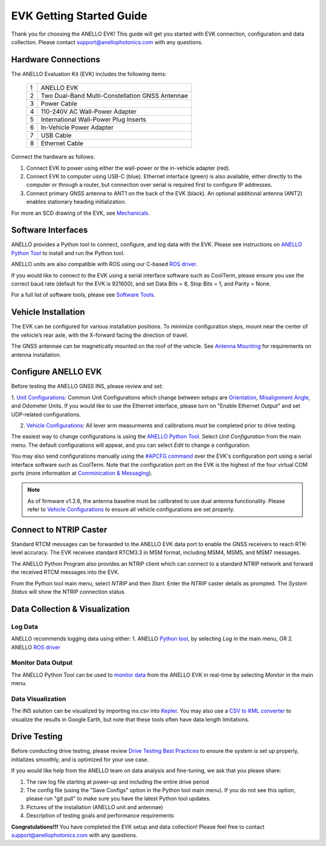 ==================================
EVK Getting Started Guide
==================================
Thank you for choosing the ANELLO EVK! This guide will get you started with EVK connection, configuration and data collection.
Please contact support@anellophotonics.com with any questions.  

Hardware Connections
---------------------------------
The ANELLO Evaluation Kit (EVK) includes the following items:

    +---+------------------------------------------------+
    | 1 | ANELLO EVK                                     |
    +---+------------------------------------------------+
    | 2 | Two Dual-Band Multi-Constellation GNSS Antennae|
    +---+------------------------------------------------+
    | 3 | Power Cable                                    |
    +---+------------------------------------------------+
    | 4 | 110-240V AC Wall-Power Adapter                 |
    +---+------------------------------------------------+
    | 5 | International Wall-Power Plug Inserts          |
    +---+------------------------------------------------+
    | 6 | In-Vehicle Power Adapter                       |
    +---+------------------------------------------------+
    | 7 | USB Cable                                      |
    +---+------------------------------------------------+
    | 8 | Ethernet Cable                                 |
    +---+------------------------------------------------+

.. image:: media/evk_contents.png
   :width: 90 %
   :align: center


Connect the hardware as follows: 

1. Connect EVK to power using either the wall-power or the in-vehicle adapter (red).
2. Connect EVK to computer using USB-C (blue). Ethernet interface (green) is also available, either directly to the computer or through a router, but connection over serial is required first to configure IP addresses.
3. Connect primary GNSS antenna to ANT1 on the back of the EVK (black). An optional additional antenna (ANT2) enables stationary heading initialization.

.. image:: media/EVK-wiring_2.png
   :width: 80 %
   :align: center

For more an SCD drawing of the EVK, see `Mechanicals <https://docs-a1.readthedocs.io/en/latest/mechanicals.html#anello-evk>`_.


Software Interfaces
---------------------------------
ANELLO provides a Python tool to connect, configure, and log data with the EVK.
Please see instructions on `ANELLO Python Tool <https://docs-a1.readthedocs.io/en/latest/python_tool.html>`__ to install and run the Python tool.

ANELLO units are also compatible with ROS using our C-based `ROS driver <https://github.com/Anello-Photonics/ANELLO_ROS_Driver>`_.

If you would like to connect to the EVK using a serial interface software such as CoolTerm, 
please ensure you use the correct baud rate (default for the EVK is 921600), and set Data Bits = 8, Stop Bits = 1, and Parity = None.

For a full list of software tools, please see `Software Tools <https://docs-a1.readthedocs.io/en/latest/software_tools.html>`_.


Vehicle Installation
----------------------------

The EVK can be configured for various installation positions. To minimize configuration steps, 
mount near the center of the vehicle’s rear axle, with the X-forward facing the direction of travel.

.. image:: media/a1_install_location.png
   :width: 50 %
   :align: center

The GNSS antennae can be magnetically mounted on the roof of the vehicle. See `Antenna Mounting <https://docs-a1.readthedocs.io/en/latest/vehicle_configuration.html#antenna-mounting>`_
for requirements on antenna installation.


Configure ANELLO EVK
---------------------------------
Before testing the ANELLO GNSS INS, please review and set:

1. `Unit Configurations <https://docs-a1.readthedocs.io/en/latest/unit_configuration.html>`_: Common Unit Configurations which change between setups are `Orientation <https://docs-a1.readthedocs.io/en/latest/unit_configuration.html#unit-installation-orientation>`_, 
`Misalignment Angle <https://docs-a1.readthedocs.io/en/latest/unit_configuration.html#anello-unit-installation-misalignment>`_, and Odometer Units. If you would like to use the Ethernet interface, please turn on "Enable Ethernet Output" and set UDP-related configurations. 

2. `Vehicle Configurations <https://docs-a1.readthedocs.io/en/latest/vehicle_configuration.html>`_: All lever arm measurments and calibrations must be completed prior to drive testing.

The easiest way to change configurations is using the `ANELLO Python Tool <https://docs-a1.readthedocs.io/en/latest/python_tool.html#set-anello-configurations>`__.
Select *Unit Configuration* from the main menu. The default configurations will appear, and you can select *Edit* to change a configuration.

You may also send configurations manually using the `#APCFG command <https://docs-a1.readthedocs.io/en/latest/communication_messaging.html#apcfg-messages>`_ 
over the EVK's configuration port using a serial interface software such as CoolTerm. Note that the configuration port on the EVK is the highest of the four virtual COM ports 
(more information at `Comminication & Messaging <https://docs-a1.readthedocs.io/en/latest/communication_messaging.html>`_). 

.. note:: As of firmware v1.2.6, the antenna baseline must be calibrated to use dual antenna functionality. Please refer to `Vehicle Configurations <https://docs-a1.readthedocs.io/en/latest/vehicle_configuration.html>`_ to ensure all vehicle configurations are set properly.


Connect to NTRIP Caster
------------------------------
Standard RTCM messages can be forwarded to the ANELLO EVK data port to enable the GNSS receivers to reach RTK-level accuracy. 
The EVK receives standard RTCM3.3 in MSM format, including MSM4, MSM5, and MSM7 messages. 

The ANELLO Python Program also provides an NTRIP client which can connect to a standard NTRIP network and forward the received RTCM messages into the EVK.

From the Python tool main menu, select *NTRIP* and then *Start*. Enter the NTRIP caster details as prompted. 
The *System Status* will show the NTRIP connection status.


Data Collection & Visualization
------------------------------------

Log Data
~~~~~~~~~~~~~~~~~
ANELLO recommends logging data using either:
1. ANELLO `Python tool <https://docs-a1.readthedocs.io/en/latest/python_tool.html#data-collection>`__, by selecting *Log* in the main menu, OR
2. ANELLO `ROS driver <https://github.com/Anello-Photonics/ANELLO_ROS_Driver>`__

Monitor Data Output
~~~~~~~~~~~~~~~~~~~~~~~~~~~~~~~~~~~
The ANELLO Python Tool can be used to `monitor data <https://docs-a1.readthedocs.io/en/latest/python_tool.html#monitor-output>`__ 
from the ANELLO EVK in real-time by selecting *Monitor* in the main menu.

Data Visualization
~~~~~~~~~~~~~~~~~~~~~~~~~~~~~~~~~~~
The INS solution can be visualized by importing ins.csv into `Kepler <https://kepler.gl/demo>`_.
You may also use a `CSV to KML converter <https://www.convertcsv.com/csv-to-kml.htm>`_ to visualize the results in Google Earth, 
but note that these tools often have data length limitations.


Drive Testing
-------------------
Before conducting drive testing, please review `Drive Testing Best Practices <https://docs-a1.readthedocs.io/en/latest/drive_testing.html>`_ 
to ensure the system is set up properly, initializes smoothly, and is optimized for your use case.

If you would like help from the ANELLO team on data analysis and fine-tuning, we ask that you please share:

1. The raw log file starting at power-up and including the entire drive period
2. The config file (using the "Save Configs" option in the Python tool main menu). If you do not see this option, please run "git pull" to make sure you have the latest Python tool updates.
3. Pictures of the installation (ANELLO unit and antennae)
4. Description of testing goals and performance requirements

**Congratulations!!!**
You have completed the EVK setup and data collection! Please feel free to contact support@anellophotonics.com with any questions. 